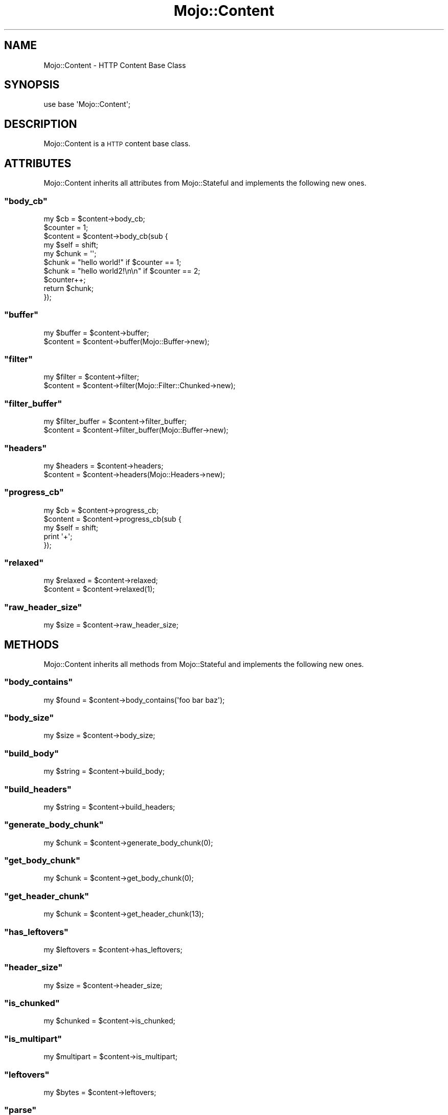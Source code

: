 .\" Automatically generated by Pod::Man 2.23 (Pod::Simple 3.13)
.\"
.\" Standard preamble:
.\" ========================================================================
.de Sp \" Vertical space (when we can't use .PP)
.if t .sp .5v
.if n .sp
..
.de Vb \" Begin verbatim text
.ft CW
.nf
.ne \\$1
..
.de Ve \" End verbatim text
.ft R
.fi
..
.\" Set up some character translations and predefined strings.  \*(-- will
.\" give an unbreakable dash, \*(PI will give pi, \*(L" will give a left
.\" double quote, and \*(R" will give a right double quote.  \*(C+ will
.\" give a nicer C++.  Capital omega is used to do unbreakable dashes and
.\" therefore won't be available.  \*(C` and \*(C' expand to `' in nroff,
.\" nothing in troff, for use with C<>.
.tr \(*W-
.ds C+ C\v'-.1v'\h'-1p'\s-2+\h'-1p'+\s0\v'.1v'\h'-1p'
.ie n \{\
.    ds -- \(*W-
.    ds PI pi
.    if (\n(.H=4u)&(1m=24u) .ds -- \(*W\h'-12u'\(*W\h'-12u'-\" diablo 10 pitch
.    if (\n(.H=4u)&(1m=20u) .ds -- \(*W\h'-12u'\(*W\h'-8u'-\"  diablo 12 pitch
.    ds L" ""
.    ds R" ""
.    ds C` ""
.    ds C' ""
'br\}
.el\{\
.    ds -- \|\(em\|
.    ds PI \(*p
.    ds L" ``
.    ds R" ''
'br\}
.\"
.\" Escape single quotes in literal strings from groff's Unicode transform.
.ie \n(.g .ds Aq \(aq
.el       .ds Aq '
.\"
.\" If the F register is turned on, we'll generate index entries on stderr for
.\" titles (.TH), headers (.SH), subsections (.SS), items (.Ip), and index
.\" entries marked with X<> in POD.  Of course, you'll have to process the
.\" output yourself in some meaningful fashion.
.ie \nF \{\
.    de IX
.    tm Index:\\$1\t\\n%\t"\\$2"
..
.    nr % 0
.    rr F
.\}
.el \{\
.    de IX
..
.\}
.\"
.\" Accent mark definitions (@(#)ms.acc 1.5 88/02/08 SMI; from UCB 4.2).
.\" Fear.  Run.  Save yourself.  No user-serviceable parts.
.    \" fudge factors for nroff and troff
.if n \{\
.    ds #H 0
.    ds #V .8m
.    ds #F .3m
.    ds #[ \f1
.    ds #] \fP
.\}
.if t \{\
.    ds #H ((1u-(\\\\n(.fu%2u))*.13m)
.    ds #V .6m
.    ds #F 0
.    ds #[ \&
.    ds #] \&
.\}
.    \" simple accents for nroff and troff
.if n \{\
.    ds ' \&
.    ds ` \&
.    ds ^ \&
.    ds , \&
.    ds ~ ~
.    ds /
.\}
.if t \{\
.    ds ' \\k:\h'-(\\n(.wu*8/10-\*(#H)'\'\h"|\\n:u"
.    ds ` \\k:\h'-(\\n(.wu*8/10-\*(#H)'\`\h'|\\n:u'
.    ds ^ \\k:\h'-(\\n(.wu*10/11-\*(#H)'^\h'|\\n:u'
.    ds , \\k:\h'-(\\n(.wu*8/10)',\h'|\\n:u'
.    ds ~ \\k:\h'-(\\n(.wu-\*(#H-.1m)'~\h'|\\n:u'
.    ds / \\k:\h'-(\\n(.wu*8/10-\*(#H)'\z\(sl\h'|\\n:u'
.\}
.    \" troff and (daisy-wheel) nroff accents
.ds : \\k:\h'-(\\n(.wu*8/10-\*(#H+.1m+\*(#F)'\v'-\*(#V'\z.\h'.2m+\*(#F'.\h'|\\n:u'\v'\*(#V'
.ds 8 \h'\*(#H'\(*b\h'-\*(#H'
.ds o \\k:\h'-(\\n(.wu+\w'\(de'u-\*(#H)/2u'\v'-.3n'\*(#[\z\(de\v'.3n'\h'|\\n:u'\*(#]
.ds d- \h'\*(#H'\(pd\h'-\w'~'u'\v'-.25m'\f2\(hy\fP\v'.25m'\h'-\*(#H'
.ds D- D\\k:\h'-\w'D'u'\v'-.11m'\z\(hy\v'.11m'\h'|\\n:u'
.ds th \*(#[\v'.3m'\s+1I\s-1\v'-.3m'\h'-(\w'I'u*2/3)'\s-1o\s+1\*(#]
.ds Th \*(#[\s+2I\s-2\h'-\w'I'u*3/5'\v'-.3m'o\v'.3m'\*(#]
.ds ae a\h'-(\w'a'u*4/10)'e
.ds Ae A\h'-(\w'A'u*4/10)'E
.    \" corrections for vroff
.if v .ds ~ \\k:\h'-(\\n(.wu*9/10-\*(#H)'\s-2\u~\d\s+2\h'|\\n:u'
.if v .ds ^ \\k:\h'-(\\n(.wu*10/11-\*(#H)'\v'-.4m'^\v'.4m'\h'|\\n:u'
.    \" for low resolution devices (crt and lpr)
.if \n(.H>23 .if \n(.V>19 \
\{\
.    ds : e
.    ds 8 ss
.    ds o a
.    ds d- d\h'-1'\(ga
.    ds D- D\h'-1'\(hy
.    ds th \o'bp'
.    ds Th \o'LP'
.    ds ae ae
.    ds Ae AE
.\}
.rm #[ #] #H #V #F C
.\" ========================================================================
.\"
.IX Title "Mojo::Content 3"
.TH Mojo::Content 3 "2010-01-19" "perl v5.8.8" "User Contributed Perl Documentation"
.\" For nroff, turn off justification.  Always turn off hyphenation; it makes
.\" way too many mistakes in technical documents.
.if n .ad l
.nh
.SH "NAME"
Mojo::Content \- HTTP Content Base Class
.SH "SYNOPSIS"
.IX Header "SYNOPSIS"
.Vb 1
\&    use base \*(AqMojo::Content\*(Aq;
.Ve
.SH "DESCRIPTION"
.IX Header "DESCRIPTION"
Mojo::Content is a \s-1HTTP\s0 content base class.
.SH "ATTRIBUTES"
.IX Header "ATTRIBUTES"
Mojo::Content inherits all attributes from Mojo::Stateful and
implements the following new ones.
.ie n .SS """body_cb"""
.el .SS "\f(CWbody_cb\fP"
.IX Subsection "body_cb"
.Vb 1
\&    my $cb = $content\->body_cb;
\&
\&    $counter = 1;
\&    $content = $content\->body_cb(sub {
\&        my $self  = shift;
\&        my $chunk = \*(Aq\*(Aq;
\&        $chunk    = "hello world!" if $counter == 1;
\&        $chunk    = "hello world2!\en\en" if $counter == 2;
\&        $counter++;
\&        return $chunk;
\&    });
.Ve
.ie n .SS """buffer"""
.el .SS "\f(CWbuffer\fP"
.IX Subsection "buffer"
.Vb 2
\&    my $buffer = $content\->buffer;
\&    $content   = $content\->buffer(Mojo::Buffer\->new);
.Ve
.ie n .SS """filter"""
.el .SS "\f(CWfilter\fP"
.IX Subsection "filter"
.Vb 2
\&    my $filter = $content\->filter;
\&    $content   = $content\->filter(Mojo::Filter::Chunked\->new);
.Ve
.ie n .SS """filter_buffer"""
.el .SS "\f(CWfilter_buffer\fP"
.IX Subsection "filter_buffer"
.Vb 2
\&    my $filter_buffer = $content\->filter_buffer;
\&    $content          = $content\->filter_buffer(Mojo::Buffer\->new);
.Ve
.ie n .SS """headers"""
.el .SS "\f(CWheaders\fP"
.IX Subsection "headers"
.Vb 2
\&    my $headers = $content\->headers;
\&    $content    = $content\->headers(Mojo::Headers\->new);
.Ve
.ie n .SS """progress_cb"""
.el .SS "\f(CWprogress_cb\fP"
.IX Subsection "progress_cb"
.Vb 5
\&    my $cb   = $content\->progress_cb;
\&    $content = $content\->progress_cb(sub {
\&        my $self = shift;
\&        print \*(Aq+\*(Aq;
\&    });
.Ve
.ie n .SS """relaxed"""
.el .SS "\f(CWrelaxed\fP"
.IX Subsection "relaxed"
.Vb 2
\&    my $relaxed = $content\->relaxed;
\&    $content    = $content\->relaxed(1);
.Ve
.ie n .SS """raw_header_size"""
.el .SS "\f(CWraw_header_size\fP"
.IX Subsection "raw_header_size"
.Vb 1
\&    my $size = $content\->raw_header_size;
.Ve
.SH "METHODS"
.IX Header "METHODS"
Mojo::Content inherits all methods from Mojo::Stateful and implements
the following new ones.
.ie n .SS """body_contains"""
.el .SS "\f(CWbody_contains\fP"
.IX Subsection "body_contains"
.Vb 1
\&    my $found = $content\->body_contains(\*(Aqfoo bar baz\*(Aq);
.Ve
.ie n .SS """body_size"""
.el .SS "\f(CWbody_size\fP"
.IX Subsection "body_size"
.Vb 1
\&    my $size = $content\->body_size;
.Ve
.ie n .SS """build_body"""
.el .SS "\f(CWbuild_body\fP"
.IX Subsection "build_body"
.Vb 1
\&    my $string = $content\->build_body;
.Ve
.ie n .SS """build_headers"""
.el .SS "\f(CWbuild_headers\fP"
.IX Subsection "build_headers"
.Vb 1
\&    my $string = $content\->build_headers;
.Ve
.ie n .SS """generate_body_chunk"""
.el .SS "\f(CWgenerate_body_chunk\fP"
.IX Subsection "generate_body_chunk"
.Vb 1
\&    my $chunk = $content\->generate_body_chunk(0);
.Ve
.ie n .SS """get_body_chunk"""
.el .SS "\f(CWget_body_chunk\fP"
.IX Subsection "get_body_chunk"
.Vb 1
\&    my $chunk = $content\->get_body_chunk(0);
.Ve
.ie n .SS """get_header_chunk"""
.el .SS "\f(CWget_header_chunk\fP"
.IX Subsection "get_header_chunk"
.Vb 1
\&    my $chunk = $content\->get_header_chunk(13);
.Ve
.ie n .SS """has_leftovers"""
.el .SS "\f(CWhas_leftovers\fP"
.IX Subsection "has_leftovers"
.Vb 1
\&    my $leftovers = $content\->has_leftovers;
.Ve
.ie n .SS """header_size"""
.el .SS "\f(CWheader_size\fP"
.IX Subsection "header_size"
.Vb 1
\&    my $size = $content\->header_size;
.Ve
.ie n .SS """is_chunked"""
.el .SS "\f(CWis_chunked\fP"
.IX Subsection "is_chunked"
.Vb 1
\&    my $chunked = $content\->is_chunked;
.Ve
.ie n .SS """is_multipart"""
.el .SS "\f(CWis_multipart\fP"
.IX Subsection "is_multipart"
.Vb 1
\&    my $multipart = $content\->is_multipart;
.Ve
.ie n .SS """leftovers"""
.el .SS "\f(CWleftovers\fP"
.IX Subsection "leftovers"
.Vb 1
\&    my $bytes = $content\->leftovers;
.Ve
.ie n .SS """parse"""
.el .SS "\f(CWparse\fP"
.IX Subsection "parse"
.Vb 1
\&    $content = $content\->parse("Content\-Length: 12\er\en\er\enHello World!");
.Ve
.ie n .SS """parse_until_body"""
.el .SS "\f(CWparse_until_body\fP"
.IX Subsection "parse_until_body"
.Vb 3
\&    $content = $content\->parse_until_body(
\&        "Content\-Length: 12\er\en\er\enHello World!"
\&    );
.Ve
.ie n .SS """raw_body_size"""
.el .SS "\f(CWraw_body_size\fP"
.IX Subsection "raw_body_size"
.Vb 1
\&    my $size = $content\->raw_body_size;
.Ve
